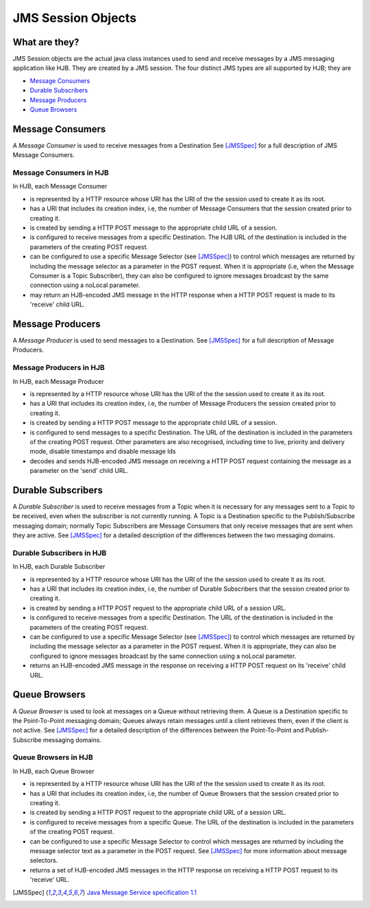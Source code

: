 JMS Session Objects
===================

What are they?
--------------

JMS Session objects are the actual java class instances used to send
and receive messages by a JMS messaging application like HJB.  They
are created by a JMS session. The four distinct JMS types are all
supported by HJB; they are

* `Message Consumers`_

* `Durable Subscribers`_

* `Message Producers`_

* `Queue Browsers`_


Message Consumers
-----------------

A *Message Consumer* is used to receive messages from a Destination
See [JMSSpec]_ for a full description of JMS Message Consumers.

Message Consumers in HJB
++++++++++++++++++++++++

In HJB, each Message Consumer

* is represented by a HTTP resource whose URI has the URI of the
  the session used to create it as its root.

* has a URI that includes its creation index, i.e, the number of
  Message Consumers that the session created prior to creating it.

* is created by sending a HTTP POST message to the appropriate child
  URL of a session.

* is configured to receive messages from a specific Destination. The
  HJB URL of the destination is included in the parameters of the
  creating POST request.

* can be configured to use a specific Message Selector (see
  [JMSSpec]_) to control which messages are returned by including the
  message selector as a parameter in the POST request. When it is
  appropriate (i.e, when the Message Consumer is a Topic Subscriber),
  they can also be configured to ignore messages broadcast by the same
  connection using a noLocal parameter.

* may return an HJB-encoded JMS message in the HTTP response when a
  HTTP POST request is made to its 'receive' child URL.

Message Producers
-----------------

A *Message Producer* is used to send messages to a Destination. See
[JMSSpec]_ for a full description of Message Producers.

Message Producers in HJB
++++++++++++++++++++++++

In HJB, each Message Producer

* is represented by a HTTP resource whose URI has the URI of the
  the session used to create it as its root.

* has a URI that includes its creation index, i.e, the number of
  Message Producers the session created prior to creating it.

* is created by sending a HTTP POST message to the appropriate child
  URL of a session.

* is configured to send messages to a specific Destination. The URL of
  the destination is included in the parameters of the creating POST
  request.  Other parameters are also recognised, including
  time to live, priority and delivery mode, disable timestamps and
  disable message Ids

* decodes and sends HJB-encoded JMS message on receiving a HTTP POST
  request containing the message as a parameter on the 'send' child
  URL.

Durable Subscribers
-------------------

A *Durable Subscriber* is used to receive messages from a Topic when
it is necessary for any messages sent to a Topic to be received, even
when the subscriber is not currently running.  A Topic is a
Destination specific to the Publish/Subscribe messaging domain;
normally Topic Subscribers are Message Consumers that only receive
messages that are sent when they are active. See [JMSSpec]_ for a
detailed description of the differences between the two messaging
domains.

Durable Subscribers in HJB
++++++++++++++++++++++++++

In HJB, each Durable Subscriber

* is represented by a HTTP resource whose URI has the URI of the
  the session used to create it as its root.

* has a URI that includes its creation index, i.e, the number of
  Durable Subscribers that the session created prior to creating it.

* is created by sending a HTTP POST request to the appropriate child URL
  of a session URL.

* is configured to receive messages from a specific Destination. The URL
  of the destination is included in the parameters of the creating
  POST request.

* can be configured to use a specific Message Selector (see
  [JMSSpec]_) to control which messages are returned by including the
  message selector as a parameter in the POST request. When it is
  appropriate, they can also be configured to ignore messages
  broadcast by the same connection using a noLocal parameter.

* returns an HJB-encoded JMS message in the response on receiving a
  HTTP POST request on its 'receive' child URL.

Queue Browsers
--------------

A *Queue Browser* is used to look at messages on a Queue without
retrieving them.  A Queue is a Destination specific to the
Point-To-Point messaging domain; Queues always retain messages until a
client retrieves them, even if the client is not active.  See
[JMSSpec]_ for a detailed description of the differences between the
Point-To-Point and Publish-Subscribe messaging domains.

Queue Browsers in HJB
+++++++++++++++++++++

In HJB, each Queue Browser

* is represented by a HTTP resource whose URI has the URI of the
  the session used to create it as its root.

* has a URI that includes its creation index, i.e, the number of Queue
  Browsers that the session created prior to creating it.

* is created by sending a HTTP POST request to the appropriate child URL
  of a session URL.

* is configured to receive messages from a specific Queue. The URL of
  the destination is included in the parameters of the creating POST
  request.

* can be configured to use a specific Message Selector to control
  which messages are returned by including the message selector text
  as a parameter in the POST request.  See [JMSSpec]_ for more
  information about message selectors.

* returns a set of HJB-encoded JMS messages in the HTTP response on
  receiving a HTTP POST request to its 'receive' URL.

.. [JMSSpec] `Java Message Service specification 1.1
  <http://java.sun.com/products/jms/docs.html>`_

.. Copyright (C) 2006 Tim Emiola